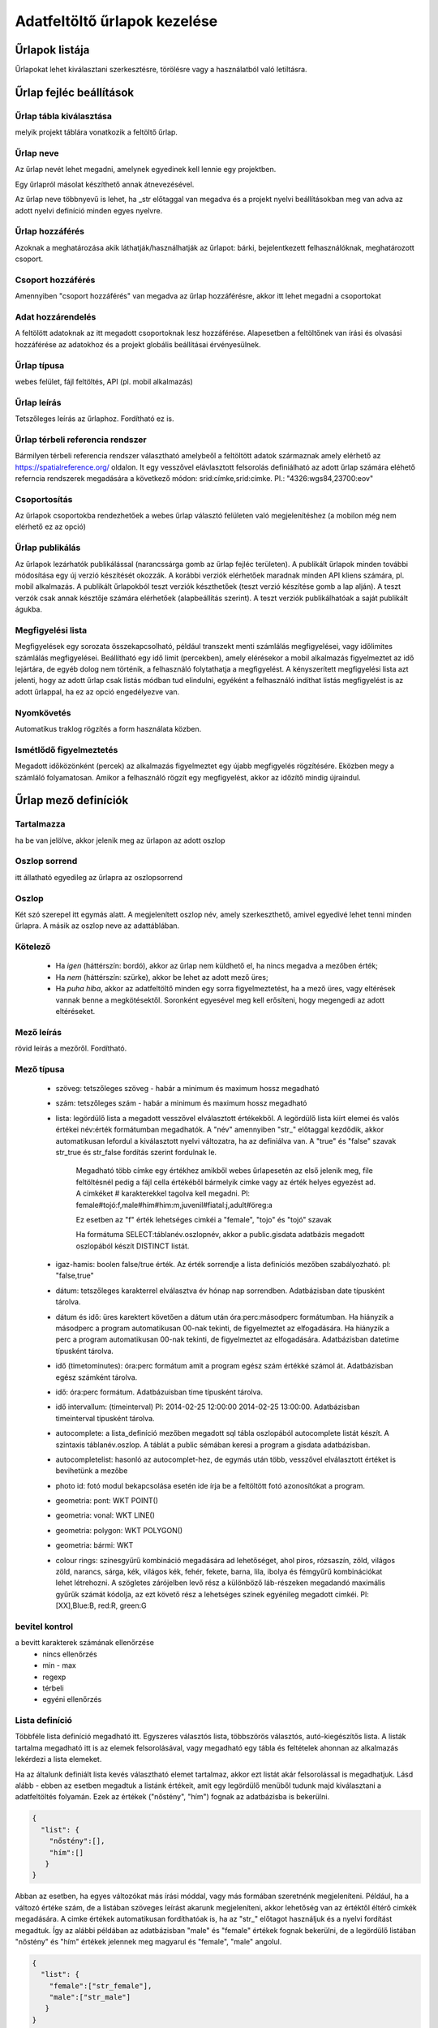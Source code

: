 .. _manage-upload-forms:

Adatfeltöltő űrlapok kezelése
=============================

Űrlapok listája
--------------------
Űrlapokat lehet kiválasztani szerkesztésre, törölésre vagy a használatból való letiltásra.


Űrlap fejléc beállítások
------------------------

.. _destination-table:

Űrlap tábla kiválasztása
........................
melyik projekt táblára vonatkozik a feltöltő űrlap.

.. _name-of-the-form:

Űrlap neve
..........
Az űrlap nevét lehet megadni, amelynek egyedinek kell lennie egy projektben.

Egy űrlapról másolat készíthető annak átnevezésével.

Az űrlap neve többnyevű is lehet, ha _str előtaggal van megadva és a projekt nyelvi beállításokban meg van adva az adott nyelvi definíció minden egyes nyelvre.

.. _form-access:

Űrlap hozzáférés
................
Azoknak a meghatározása akik láthatják/használhatják az űrlapot: bárki, bejelentkezett felhasználóknak, meghatározott csoport.

.. _group-access:

Csoport hozzáférés
..................
Amennyiben "csoport hozzáférés" van megadva az űrlap hozzáférésre, akkor itt lehet megadni a csoportokat

.. _data-access:

Adat hozzárendelés
..................
A feltölött adatoknak az itt megadott csoportoknak lesz hozzáférése. Alapesetben a feltöltőnek van írási és olvasási hozzáférése az adatokhoz és a projekt globális beállításai érvényesülnek.

.. _form-type:

Űrlap típusa
............
webes felület, fájl feltöltés, API (pl. mobil alkalmazás)

.. _form-description:

Űrlap leírás
............
Tetszőleges leírás az űrlaphoz. Fordítható ez is.

.. _form-srid:

Űrlap térbeli referencia rendszer
.................................
Bármilyen térbeli referencia rendszer választható amelybeől a feltöltött adatok származnak amely elérhető az  https://spatialreference.org/ oldalon. It egy vesszővel elávlasztott felsorolás definiálható az adott űrlap számára eléhető referncia rendszerek megadására a következő módon: srid:címke,srid:címke. Pl.: "4326:wgs84,23700:eov"

.. _form-groupping:

Csoportosítás
.............
Az űrlapok csoportokba rendezhetőek a webes űrlap választó felületen való megjelenítéshez (a mobilon még nem elérhető ez az opció)

.. _form-publish:

Űrlap publikálás
................
Az űrlapok lezárhatók publikálással (narancssárga gomb az űrlap fejléc területen). A publikált űrlapok minden további módosítása egy új verzió készítését okozzák. A korábbi verziók elérhetőek maradnak minden API kliens számára, pl. mobil alkalmazás. A publikált űrlapokból teszt verziók készthetőek (teszt verzió készítése gomb a lap alján). A teszt verzók csak annak késztője számára elérhetőek (alapbeállítás szerint). A teszt verziók publikálhatóak a saját publikált águkba.

.. observationlists:

Megfigyelési lista
..................
Megfigyelések egy sorozata összekapcsolható, például transzekt menti számlálás megfigyelései, vagy időlimites számlálás megfigyelései.
Beállítható egy idő limit (percekben), amely elérésekor a mobil alkalmazás figyelmeztet az idő lejártára, de egyéb dolog nem történik, a felhasználó folytathatja a megfigyelést.
A kényszerített megfigyelési lista azt jelenti, hogy az adott űrlap csak listás módban tud elindulni, egyéként a felhasználó indíthat listás megfigyelést is az adott űrlappal, ha ez az opció engedélyezve van.

.. tracklog:

Nyomkövetés
...........
Automatikus traklog rögzítés a form használata közben.

.. periodic-notification:

Ismétlődő figyelmeztetés
........................
Megadott időközönként (percek) az alkalmazás figyelmeztet egy újabb megfigyelés rögzítésére. Eközben megy a számláló folyamatosan. Amikor a felhasználó rögzít egy megfigyelést, akkor az időzítő mindig újraindul.

Űrlap mező definíciók
---------------------

.. _included:

Tartalmazza
...........
ha be van jelölve, akkor jelenik meg az ürlapon az adott oszlop

.. _column-order:

Oszlop sorrend
..............
itt állatható egyedileg az űrlapra az oszlopsorrend

.. _column:

Oszlop
......
Két szó szerepel itt egymás alatt. A megjelenített oszlop név, amely szerkeszthető, amivel egyedivé lehet tenni minden űrlapra.
A másik az oszlop neve az adattáblában.

.. _obligatory:

Kötelező
........
	- Ha `igen` (háttérszín: bordó), akkor az űrlap nem küldhető el, ha nincs megadva a mezőben érték;
	- Ha `nem` (háttérszín: szürke), akkor be lehet az adott mező üres;
	- Ha `puha hiba`, akkor az adatfeltöltő minden egy sorra figyelmeztetést, ha a mező üres, vagy eltérések vannak benne a megkötésektől. Soronként egyesével meg kell erősíteni, hogy megengedi az adott eltéréseket.

.. _column-description:

Mező leírás
...........
rövid leírás a mezőről. Fordítható.

.. _column-type:

Mező típusa
...........

        - szöveg: tetszőleges szöveg - habár a minimum és maximum hossz megadható
        
        - szám: tetszőleges szám - habár a minimum és maximum hossz megadható
        
        - lista: legördülő lista a megadott vesszővel elválasztott értékekből. A legördülő lista kiírt elemei és valós értékei név:érték formátumban megadhatók. A "név" amennyiben "str\_" előtaggal kezdődik, akkor automatikusan lefordul a kiválasztott nyelvi változatra, ha az definiálva van. A "true" és "false" szavak str_true és str_false fordítás szerint fordulnak le. 

            Megadható több címke egy értékhez amikből webes űrlapesetén az első jelenik meg, file feltöltésnél pedig a fájl cella értékéből bármelyik cimke vagy az érték helyes egyezést ad. A cimkéket # karakterekkel tagolva kell megadni. Pl: female#tojó:f,male#hím#him:m,juvenil#fiatal:j,adult#öreg:a
        
            Ez esetben az "f" érték lehetséges cimkéi a "female", "tojo" és "tojó" szavak
        
            Ha formátuma SELECT:táblanév.oszlopnév, akkor a public.gisdata adatbázis megadott oszlopából készít DISTINCT listát.
        
        - igaz-hamis: boolen false/true érték. Az érték sorrendje a lista definíciós mezőben szabályozható. pl: "false,true"
        
        - dátum: tetszőleges karakterrel elválasztva év hónap nap sorrendben. Adatbázisban date típusként tárolva.
        
        - dátum és idő: üres karektert követően a dátum után óra:perc:másodperc formátumban. Ha hiányzik a másodperc a program automatikusan 00-nak tekinti, de figyelmeztet az elfogadására. Ha hiányzik a perc a program automatikusan 00-nak tekinti, de figyelmeztet az elfogadására. Adatbázisban datetime típusként tárolva.
        
        - idő (timetominutes): óra:perc formátum amit a program egész szám értékké számol át. Adatbázisban egész számként tárolva.
        
        - idő: óra:perc formátum. Adatbázuisban time típusként tárolva.
        
        - idő intervallum: (timeinterval) Pl: 2014-02-25 12:00:00 2014-02-25 13:00:00. Adatbázisban timeinterval típusként tárolva.
        
        - autocomplete: a lista_definíció mezőben megadott sql tábla oszlopából autocomplete listát készít. A szintaxis táblanév.oszlop. A táblát a public sémában keresi a program a gisdata adatbázisban.
        
        - autocompletelist: hasonló az autocomplet-hez, de egymás után több, vesszővel elválasztott értéket is bevihetünk a mezőbe
        
        - photo id: fotó modul bekapcsolása esetén ide írja be a feltöltött fotó azonosítókat a program.
        
        - geometria: pont: WKT POINT()
        
        - geometria: vonal: WKT LINE()
        
        - geometria: polygon: WKT POLYGON()
        
        - geometria: bármi: WKT
        
        - colour rings: színesgyűrű kombináció megadására ad lehetőséget, ahol piros, rózsaszín, zöld, világos zöld, narancs, sárga, kék, világos kék, fehér, fekete, barna, lila, ibolya és fémgyűrű kombinációkat lehet létrehozni. A szögletes zárójelben levő rész a különböző láb-részeken megadandó maximális gyűrűk számát kódolja, az ezt követő rész a lehetséges színek egyénileg megadott cimkéi. Pl: [XX],Blue:B, red:R, green:G

.. _input-control:

bevitel kontrol
...............
a bevitt karakterek számának ellenőrzése
        - nincs ellenőrzés
        - min - max
        - regexp
        - térbeli
        - egyéni ellenőrzés

.. _list-definition:

Lista definíció
...............
Többféle lista definíció megadható itt. Egyszeres választós lista, többszörös választós, autó-kiegészítős lista. A listák tartalma megadható itt is az elemek felsorolásával, vagy megadható egy tábla és feltételek ahonnan az alkalmazás lekérdezi a lista elemeket.

Ha az általunk definiált lista kevés választható elemet tartalmaz, akkor ezt listát akár felsorolással is megadhatjuk. Lásd alább - ebben az esetben megadtuk a listánk értékeit, amit egy legördülő menüből tudunk majd kiválasztani a adatfeltöltés folyamán. Ezek az értékek ("nőstény", "hím") fognak az adatbázisba is bekerülni.

.. code-block:: json

    {
      "list": {
        "nőstény":[],
        "hím":[]
       }
    }

Abban az esetben, ha egyes változókat más írási móddal, vagy más formában szeretnénk megjeleníteni. Például, ha a változó értéke szám, de a listában szöveges leírást akarunk megjeleníteni, akkor lehetőség van az értéktől éltérő cimkék megadására. A cimke értékek automatikusan fordíthatóak is, ha az "str\_" előtagot használjuk és a nyelvi fordítást megadtuk. Így az alábbi példában az adatbázisban "male" és "female" értékek fognak bekerülni, de a legördülő listában "nőstény" és "hím" értékek jelennek meg magyarul és "female", "male" angolul.

.. code-block:: json

    {
      "list": {
        "female":["str_female"],
        "male":["str_male"]
       }
    }


Lehetőség van több cimke hozzárendeléséhez is egy értékhez. Ebben az esetben weves űrlapon és mobilon a lista első eleme fog megjelenni, de fájlfeltöltés esetén a a fájlban szerepelhet bármelyik cimke vagy érték, mindegyikből a lista értéket fogja az alkalmazás beszúrni. Ahhoz, hogy ez érvényesüljön jelenleg végig kell lapozni a fájlt.

.. code-block:: json

    {
      "list": {
        "nőstény":[
        	"nősteny",
        	"F",
        	"female"],
        "hím":[
                "hím",
        	"M",
        	"male"]
       }
    }

A lista teljes definíciós leírása az alább látható JSON. Ennek összeállítását segíti a webes felületeten a lista szerkesztő és automatikusan ellenőrzi a szintaxisát az alkalmazás. Hibás szintaxis esetén hibaüzenetet kapunk.

.. code-block:: json

    {
      "list": {
            "val1": ["label1", "label2"]
      },
      "optionsTable": "",
      "valueColumn": "",
      "labelColumn": "",
      "filterColumn": "",
      "pictures": {
            "val1": "url-string"
      },
      "triggerTargetColumn": "",
      "Function": "",
      "disabled": ["val1"],
      "preFilterColumn": [""],
      "preFilterValue": [""],
      "preFilterRelation": [],
      "multiselect":"true or false, default is false",
      "selected":["val1"]
    }
    
Példa az előszűrő használatára (preFilter):

.. code-block:: json

  {
    "optionsTable": "milvus_taxon",
    "valueColumn": "word",
    "preFilterColumn": [
        "lang",
        "status"
    ],
    "preFilterValue": [
        "obm_taxon",
        [
            "accepted",
            "undefined"
        ]
    ],
    "orderBy": "taxon_db",
    "order": "desc"
  }



Kapcsolt listák kezelése: 
.........................

Létrehozunk egy listát egy olyan oszlopban (indító oszlop), ami meghatározza a befolyásolt oszlopban létrejövő listát ("lista a listában"). Ehhez először létre kell hozzunk egy olyan háttér táblát (állat_csoportok), ami tartalmazza hogy egy csoporton belül milyen kisebb csoportok helyezkednek el. Például tartalmaznia kell, hogy a nagyobb állatcsoportokon belül milyen kisebb egységek fordulnak elő. Tehát a gerincesek csoporton (állat_szupercsoport) belül találhatóak a kétéltűek, hüllők, madarak, emlősök (állat_csoport_nev) és a gerinctelen csoporton (állat_szupercsoport) belül pedig a csalánozók, ízeltlábúak (állat_csoport_nev) stb.

A kapcsolt listák paramétereit a "lista definíciók" mezőben adjuk meg JSON kód segítségével. 

A kód első felét az indító oszlopunkhoz írjuk be, itt határozzuk meg, hogy az indító oszlopunk melyik háttértábla oszlopból vegye ki az értékeket:

.. code-block:: json

  {
    "triggerTargetColumn": [
        "befolyásolt_lista_neve"
    ],
   "Function": "select_list",
    "optionsSchema": "shared",
    "optionsTable": "allat_csoportok",
    "valueColumn": "allat_szupercsoport",
    "labelColumn": "allat_csoport_nev",
    "labelAsValue": true
  }

Kód magyarázat:
	"Function" - mindig "select_list"
	"optionsSchema" - mindig "shared"
	"optionsTable" - "háttér_tábla_neve"
	"valueColumn" - a háttér táblából kiválasztott oszlop, aminek a változóiból létrejön a legördülő lista, abban az oszlopban ahova a kód kerül (indító oszlop)
	"labelColumn" - a befolyásolt oszlopban hoz létre egy olyan listát, ami függ attól hogy melyik opciót választottuk az indító oszlop listájából

A kód második felét a befolyásolt oszlopunkba kell beírni, itt határozzuk meg, hogy a befolyásolt oszlopunk melyik háttértábla oszlopból vegye ki az értékeket:

.. code-block:: json

    {
    "optionsTable": "allat_csoportok",
    "valueColumn": "allat_csoport_név",
    "labelColumn": "allat_csoport_név",
    "filterColumn": "allat_szupercsoport",
    "Function": "select_list",
    "optionsSchema": "shared"
    }

Kód magyarázat (csak az új változókat határozom itt meg):
	"filterColumn" - meghatározza, hogy melyik oszlop volt az indító oszlop

A kapcsolt lista opcióval nem csak két oszlop listáit tudjuk összekapcsolni, hanem több oszlopét is. Tehát ha a háttér táblánkban azt is definiáltuk, hogy a kisebb állatcsoportokhoz (állat_csoport_név) mely fajok tartoznak, akár kétszeres de több változó bevonásával akár ötszörös vagy tízszeres kapcsoltsági hálót is létre tudunk hozni. Az indító és a végső oszlop közötti oszlopokhoz a következő kód tartozik:

.. code-block:: json

    {
    "optionsSchema": "shared",
    "optionsTable": "allat_csoportok",
    "filterColumn": "allat_szupercsoport",
    "Function": "select_list",
    "valueColumn": "allat_csoport_nev",
    "triggerTargetColumn": [
        "species"
    ],
    "labelColumn": "allat_csoport_nev"
    }

A "triggerTargetColumn" mindig a soron következő oszlopra mutasson. A "filterColumn" mindig előző oszlopra mutasson. A "valueColumn" és a "labelColumn" mindig az aktuális oszlopra mutasson.

További példák:
1. Településeken belüli épületek meghatározása. Adatokat gyűjtünk különböző mesterséges odúkban fészkelő fajokról. Az erre létrehozott feltöltő formon belül szeretnénk létrehozni egy autocomplete listát a település oszlopban. Majd az épület (ahova az odút kihelyezték) oszlopban is szeretnénk egy legördülő menüt létrehozni. Rendelkezésünkre áll egy háttértábla, ami tartalmazza, hogy melyik településen milyen épületeken vannak az odúk. A háttértáblánk épület oszlopa viszont rengeteg lehetséges épületet jelöl, de ezek nem mindegyike fordul elő az összes településen. Ennek tükrében szeretnénk összekötni a település és épület oszlopot méghozzá úgy, hogy a kiválasztott település megszűrje az épület oszlopban kialakuló listát.

ELSŐ LÉPÉS: beállítjuk a település oszlop autocomplete listáját, úgy hogy az oszlop típusát autocomplet-re állítjuk, majd megadjuk hogy az itt kialakult lista befolyásolja az épület listánkat:

.. code-block:: json
	
	{
    	"triggerTargetColumn": [
        "epulet"
    	],
	"Function": "select_list",
 	"optionsSchema": "public",
 	"optionsTable": "tytoalba_epuletek",
 	"valueColumn": "telepules"
	}

MÁSODIK LÉPÉS: az épület oszlop típusát listára állítjuk, majd az alábbi kóddal meghatározzuk a listánk értékeit:

.. code-block:: json
	
	{
    	"optionsTable": "tytoalba_epuletek",
    	"filterColumn": "telepules",
    	"Function": "select_list",
    	"valueColumn": "epulet"
	}


.. _default-values:

Alap értékek
............
A form minden sora számára egységes érték. Lehet kitölthető, választható és fix értéket definiálni.

        Ha üres input mezőt szeretnénk, akkor _input értéket kell megadni, ha választó listát szeretnénk kapni a _list értéket kell megadni (a lista fefiníció elemeit tölti be), ha geometra választást, akkor _geometry értéket, az _datum pedig a dátum választó mezőt eredményez.

.. _field-display-options:

Mező megjelenítési opciók
.........................
    - sticky (rajzszög)
        A mobil alkalmazásban van igazi jelentősége. A stickyvel jelölt mezők értéke megmarad mindaddig amíg a felhasználó nem ad meg más értéket.
    - hidden (rejetett)
        A mező nem fog látszani. A webes felületeten és a mobil alkalmazásban is működik.
    - read only (csak olvasható)
        A mező értéke nem módosítható.
    - once (egyszer)
        Ez a mező csak egyszer jelenik meg egy megfigyelési lista típusú adatfelvételnél a lista lezárásakkor.
        (Később ez az opció fogja majd a mező kiemeléseket csinálni a webes felületeten)
    - list element as buttons (lista elemek gombonként)
        A lista elemei különálló gombonkként fognak megjelenni az űrlapon. A mobil alkalmazásban és a webes felületen is működik.
        A gombok pictogrammok is defiiálhatók. Ezt a lista definícióban lehet megadni. Pl:

.. code-block:: json
	
	{
          "pictures": {
            "animals": "http://....png",
            "plants": "http://....png",
            "mushrooms": "http://....png",
            "bats": "http://....png"
            }
	 }

.. _column-relations:

Kapcsolat más oszloppal
.......................
Oszlopok tartalmának ellenőrzése más oszlopok tartalmának függvényében
        Megadható hogy a táblából egy más oszlop értéke esetén az adott oszlopba bevitt értéket hogyan ellenőrízze vagy módosítsa. pl.: weight oszlop esetén ha a sex oszlop tartalma female akkor az értékek min 20 és max 30 numerikus értket vehetnek fel (sex=female) {minmax=20:30}

.. _pseudo-column:

Pszeudo oszlopok
................
Más űralpokból átemelhetőek egyes oszlopok ezzel a funkcióval. form-név:oszlop1,oszlop2,oszlopN. Az itt megadott oszlopok a megadott mező után jelennek meg. Ezzel a funkcióval elérhető, hogy egyszerre két adattáblába lehessen feltölteni adatokat.


Kapcsolat más oszlopkkal definíció nyelv
----------------------------------------

( rel_field = rel_statement ) { rel_type = rel_value } , ( rel_field = rel_statement ) { rel_type = rel_value } , ...

IF an other cell value (rel_field) match to (rel_statement) THEN  this cell (rel_type) value should be (rel_value)

rel_type is a function related with the field type

     datum:          year            extraxt year component from a datum string
     
     text,numeric:   minmax          minmax range check
     
     any type:       obligatory      change obligatory setting
     
                     inequality      check inequality with these symbols: <>= between index and current field. Causing error message.
		     
rel_statement can be a regexp based function. In this case statement should be started with !! and followed by a regexp expression e.g.  !!^(\d{2})$

     If statement is regexp rel_value also can be a function
     
     .       means replace current cell value with matched string from the matched string from the rel_field
     
     .+      means append current cell value to matched string from the rel_field 
     
     +.      means append matched string from the rel_field to the current cell value  

rel_value:
     IF rel_type is inequality according to php comparison operators
     
             +<.
	     
             +<=.
	     
             +>=.
	     
             +=.
	     
             +<>.
	     
             WHERE + is the matched rel_field value and . is the current cell value
             
     Else can be anything - may be ignored - depending on the used function

Példák
......

A `tarsus_length` oszlopnál

	(clutch_size=!!^([123])$) {obligatory(1)}

Ami azt jelenti, hogy kötelező lesz kitölteni a tarsus hosszát, ha a fészekalj mérete 1,2 vagy 3

Az `end_date` oszlopon. Ha a `found_date` nem üres, megnézzük, hogy az `end_date` nagyobb-e mint a `found_date`. Ha igen true-val tér vissza, ha nem, akkor false-al ami feltöltési hibát eredményez.
    
	(found_date=!!^(.+)$) {inequality(+>=.)}

Egy dátum mezőn ami nem tartalmaz évet. Ha az `year` oszlop nem üres, akkor a dátum mező év értékét beállítja ezzel az évvel.
    
	(year=!!^(\d{4})$) {set(.)}

A `ring_number` mezőn. Ha a `visszafogas` értéke "1"  akkor a `ring_number` kötelező mező lesz.

	(visszafogas=1) {obligatory(1)}
  
A `magyar` oszlopon. Ha a `faj` üres, akkor a `magyar` kötelező.

	(faj=!!(^$)) {obligatory(1)}

A `szamossag` mezőn. Ha az `egyedszam` értéke nagyobb mint 50 akkor a `szamossag` értékét "becsült mennyiség"-re állítjuk, ha kisebb vagy egyenlő mint 50, akkor "pontos  egyedszám"-ra.

	(egyedszam>50) {set(becsült mennyiség)},(egyedszam<=50) {set(pontos egyedszám)}



